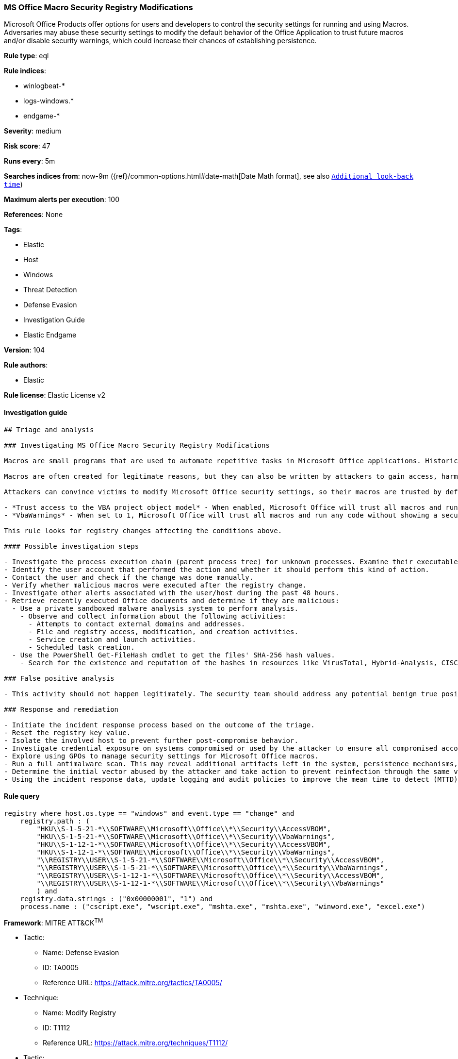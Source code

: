 [[prebuilt-rule-8-4-4-ms-office-macro-security-registry-modifications]]
=== MS Office Macro Security Registry Modifications

Microsoft Office Products offer options for users and developers to control the security settings for running and using Macros. Adversaries may abuse these security settings to modify the default behavior of the Office Application to trust future macros and/or disable security warnings, which could increase their chances of establishing persistence.

*Rule type*: eql

*Rule indices*: 

* winlogbeat-*
* logs-windows.*
* endgame-*

*Severity*: medium

*Risk score*: 47

*Runs every*: 5m

*Searches indices from*: now-9m ({ref}/common-options.html#date-math[Date Math format], see also <<rule-schedule, `Additional look-back time`>>)

*Maximum alerts per execution*: 100

*References*: None

*Tags*: 

* Elastic
* Host
* Windows
* Threat Detection
* Defense Evasion
* Investigation Guide
* Elastic Endgame

*Version*: 104

*Rule authors*: 

* Elastic

*Rule license*: Elastic License v2


==== Investigation guide


[source, markdown]
----------------------------------
## Triage and analysis

### Investigating MS Office Macro Security Registry Modifications

Macros are small programs that are used to automate repetitive tasks in Microsoft Office applications. Historically, macros have been used for a variety of reasons -- from automating part of a job, to building entire processes and data flows. Macros are written in Visual Basic for Applications (VBA) and are saved as part of Microsoft Office files.

Macros are often created for legitimate reasons, but they can also be written by attackers to gain access, harm a system, or bypass other security controls such as application allow listing. In fact, exploitation from malicious macros is one of the top ways that organizations are compromised today. These attacks are often conducted through phishing or spear phishing campaigns.

Attackers can convince victims to modify Microsoft Office security settings, so their macros are trusted by default and no warnings are displayed when they are executed. These settings include:

- *Trust access to the VBA project object model* - When enabled, Microsoft Office will trust all macros and run any code without showing a security warning or requiring user permission.
- *VbaWarnings* - When set to 1, Microsoft Office will trust all macros and run any code without showing a security warning or requiring user permission.

This rule looks for registry changes affecting the conditions above.

#### Possible investigation steps

- Investigate the process execution chain (parent process tree) for unknown processes. Examine their executable files for prevalence, whether they are located in expected locations, and if they are signed with valid digital signatures.
- Identify the user account that performed the action and whether it should perform this kind of action.
- Contact the user and check if the change was done manually.
- Verify whether malicious macros were executed after the registry change.
- Investigate other alerts associated with the user/host during the past 48 hours.
- Retrieve recently executed Office documents and determine if they are malicious:
  - Use a private sandboxed malware analysis system to perform analysis.
    - Observe and collect information about the following activities:
      - Attempts to contact external domains and addresses.
      - File and registry access, modification, and creation activities.
      - Service creation and launch activities.
      - Scheduled task creation.
  - Use the PowerShell Get-FileHash cmdlet to get the files' SHA-256 hash values.
    - Search for the existence and reputation of the hashes in resources like VirusTotal, Hybrid-Analysis, CISCO Talos, Any.run, etc.

### False positive analysis

- This activity should not happen legitimately. The security team should address any potential benign true positive (B-TP), as this configuration can put the user and the domain at risk.

### Response and remediation

- Initiate the incident response process based on the outcome of the triage.
- Reset the registry key value.
- Isolate the involved host to prevent further post-compromise behavior.
- Investigate credential exposure on systems compromised or used by the attacker to ensure all compromised accounts are identified. Reset passwords for these accounts and other potentially compromised credentials, such as email, business systems, and web services.
- Explore using GPOs to manage security settings for Microsoft Office macros.
- Run a full antimalware scan. This may reveal additional artifacts left in the system, persistence mechanisms, and malware components.
- Determine the initial vector abused by the attacker and take action to prevent reinfection through the same vector.
- Using the incident response data, update logging and audit policies to improve the mean time to detect (MTTD) and the mean time to respond (MTTR).
----------------------------------

==== Rule query


[source, js]
----------------------------------
registry where host.os.type == "windows" and event.type == "change" and
    registry.path : (
        "HKU\\S-1-5-21-*\\SOFTWARE\\Microsoft\\Office\\*\\Security\\AccessVBOM",
        "HKU\\S-1-5-21-*\\SOFTWARE\\Microsoft\\Office\\*\\Security\\VbaWarnings",
        "HKU\\S-1-12-1-*\\SOFTWARE\\Microsoft\\Office\\*\\Security\\AccessVBOM",
        "HKU\\S-1-12-1-*\\SOFTWARE\\Microsoft\\Office\\*\\Security\\VbaWarnings",
        "\\REGISTRY\\USER\\S-1-5-21-*\\SOFTWARE\\Microsoft\\Office\\*\\Security\\AccessVBOM",
        "\\REGISTRY\\USER\\S-1-5-21-*\\SOFTWARE\\Microsoft\\Office\\*\\Security\\VbaWarnings",
        "\\REGISTRY\\USER\\S-1-12-1-*\\SOFTWARE\\Microsoft\\Office\\*\\Security\\AccessVBOM",
        "\\REGISTRY\\USER\\S-1-12-1-*\\SOFTWARE\\Microsoft\\Office\\*\\Security\\VbaWarnings"
        ) and
    registry.data.strings : ("0x00000001", "1") and
    process.name : ("cscript.exe", "wscript.exe", "mshta.exe", "mshta.exe", "winword.exe", "excel.exe")

----------------------------------

*Framework*: MITRE ATT&CK^TM^

* Tactic:
** Name: Defense Evasion
** ID: TA0005
** Reference URL: https://attack.mitre.org/tactics/TA0005/
* Technique:
** Name: Modify Registry
** ID: T1112
** Reference URL: https://attack.mitre.org/techniques/T1112/
* Tactic:
** Name: Execution
** ID: TA0002
** Reference URL: https://attack.mitre.org/tactics/TA0002/
* Technique:
** Name: User Execution
** ID: T1204
** Reference URL: https://attack.mitre.org/techniques/T1204/
* Sub-technique:
** Name: Malicious File
** ID: T1204.002
** Reference URL: https://attack.mitre.org/techniques/T1204/002/
